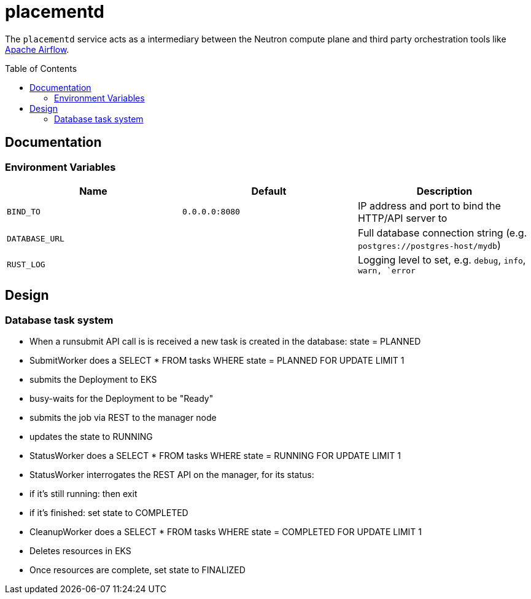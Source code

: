 ifdef::env-github[]
:tip-caption: :bulb:
:note-caption: :information_source:
:important-caption: :heavy_exclamation_mark:
:caution-caption: :fire:
:warning-caption: :warning:
endif::[]
:toc: macro

= placementd

The `placementd` service acts as a intermediary between the Neutron compute
plane and third party orchestration tools like
link:https://airflow.apache.org[Apache Airflow].

toc::[]

== Documentation

=== Environment Variables

|===
| Name | Default | Description

| `BIND_TO`
| `0.0.0.0:8080`
| IP address and port to bind the HTTP/API server to

| `DATABASE_URL`
|
| Full database connection string (e.g. `postgres://postgres-host/mydb`)

| `RUST_LOG`
|
| Logging level to set, e.g. `debug`, `info`, `warn, `error`

|===

== Design


=== Database task system

* When a runsubmit API call is is received a new task is created in the database: state = PLANNED
* SubmitWorker does a SELECT * FROM tasks WHERE state = PLANNED FOR UPDATE LIMIT 1
  * submits the Deployment to EKS
  * busy-waits for the Deployment to be "Ready"
  * submits the job via REST to the manager node
  * updates the state to RUNNING
* StatusWorker does a SELECT * FROM tasks WHERE state = RUNNING FOR UPDATE LIMIT 1
* StatusWorker interrogates the REST API on the manager, for its status:
  * if it's still running: then exit
  * if it's finished: set state to COMPLETED
* CleanupWorker does a SELECT * FROM tasks WHERE state = COMPLETED FOR UPDATE LIMIT 1
  * Deletes resources in EKS
  * Once resources are complete, set state to FINALIZED

